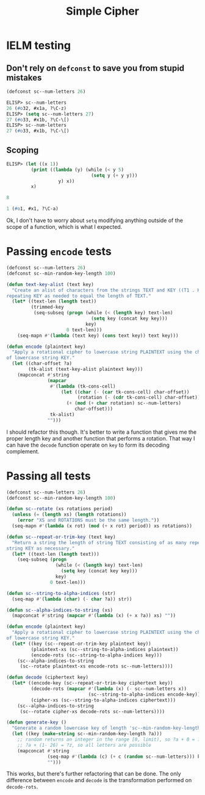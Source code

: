 #+title: Simple Cipher

* IELM testing
** Don't rely on =defconst= to save you from stupid mistakes

#+begin_src emacs-lisp
  (defconst sc--num-letters 26)
#+end_src

#+begin_src emacs-lisp
  ELISP> sc--num-letters
  26 (#o32, #x1a, ?\C-z)
  ELISP> (setq sc--num-letters 27)
  27 (#o33, #x1b, ?\C-\[)
  ELISP> sc--num-letters
  27 (#o33, #x1b, ?\C-\[)
#+end_src

** Scoping

#+begin_src emacs-lisp
  ELISP> (let ((x 1))
           (print ((lambda (y) (while (< y 5)
                                 (setq y (+ y y)))
                     y) x))
           x)

  8

  1 (#o1, #x1, ?\C-a)
#+end_src

Ok, I don't have to worry about =setq= modifying anything outside of the scope of
a function, which is what I expected.

* Passing ~encode~ tests

#+begin_src emacs-lisp
  (defconst sc--num-letters 26)
  (defconst sc--min-random-key-length 100)

  (defun text-key-alist (text key)
    "Create an alist of characters from the strings TEXT and KEY ((T1 . K1) ...),
  repeating KEY as needed to equal the length of TEXT."
    (let* ((text-len (length text))
           (trimmed-key
            (seq-subseq (progn (while (< (length key) text-len)
                                 (setq key (concat key key)))
                               key)
                        0 text-len)))
      (seq-mapn #'(lambda (text key) (cons text key)) text key)))

  (defun encode (plaintext key)
    "Apply a rotational cipher to lowercase string PLAINTEXT using the characters
  of lowercase string KEY."
    (let ((char-offset ?a)
          (tk-alist (text-key-alist plaintext key)))
      (mapconcat #'string
                 (mapcar
                  #'(lambda (tk-cons-cell)
                      (let ((char (- (car tk-cons-cell) char-offset))
                            (rotation (- (cdr tk-cons-cell) char-offset)))
                        (+ (mod (+ char rotation) sc--num-letters)
                           char-offset)))
                  tk-alist)
                 "")))
#+end_src

I should refactor this though. It's better to write a function that gives me
the proper length key and another function that performs a rotation. That way I
can have the =decode= function operate on =key= to form its decoding complement.

* Passing all tests

#+begin_src emacs-lisp
  (defconst sc--num-letters 26)
  (defconst sc--min-random-key-length 100)

  (defun sc--rotate (xs rotations period)
    (unless (= (length xs) (length rotations))
      (error "XS and ROTATIONS must be the same length."))
    (seq-mapn #'(lambda (x rot) (mod (+ x rot) period)) xs rotations))

  (defun sc--repeat-or-trim-key (text key)
    "Return a string the length of string TEXT consisting of as many repeats of
  string KEY as necessary."
    (let* ((text-len (length text)))
      (seq-subseq (progn
                    (while (< (length key) text-len)
                      (setq key (concat key key)))
                    key)
                  0 text-len)))

  (defun sc--string-to-alpha-indices (str)
    (seq-map #'(lambda (char) (- char ?a)) str))

  (defun sc--alpha-indices-to-string (xs)
    (mapconcat #'string (mapcar #'(lambda (x) (+ x ?a)) xs) ""))

  (defun encode (plaintext key)
    "Apply a rotational cipher to lowercase string PLAINTEXT using the characters
  of lowercase string KEY."
    (let* ((key (sc--repeat-or-trim-key plaintext key))
           (plaintext-xs (sc--string-to-alpha-indices plaintext))
           (encode-rots (sc--string-to-alpha-indices key)))
      (sc--alpha-indices-to-string
       (sc--rotate plaintext-xs encode-rots sc--num-letters))))

  (defun decode (ciphertext key)
    (let* ((encode-key (sc--repeat-or-trim-key ciphertext key))
           (decode-rots (mapcar #'(lambda (x) (- sc--num-letters x))
                                (sc--string-to-alpha-indices encode-key)))
           (cipher-xs (sc--string-to-alpha-indices ciphertext)))
      (sc--alpha-indices-to-string
       (sc--rotate cipher-xs decode-rots sc--num-letters))))

  (defun generate-key ()
    "Generate a random lowercase key of length 'sc--min-random-key-length'."
    (let ((key (make-string sc--min-random-key-length ?a)))
      ;; random returns an integer in the range [0, limit), so ?a + 0 = ?a and
      ;; ?a + (1- 26) = ?z, so all letters are possible
      (mapconcat #'string
                 (seq-map #'(lambda (c) (+ c (random sc--num-letters))) key)
                 "")))
#+end_src

This works, but there's further refactoring that can be done. The only
difference between =encode= and =decode= is the transformation performed on
=decode-rots=.
